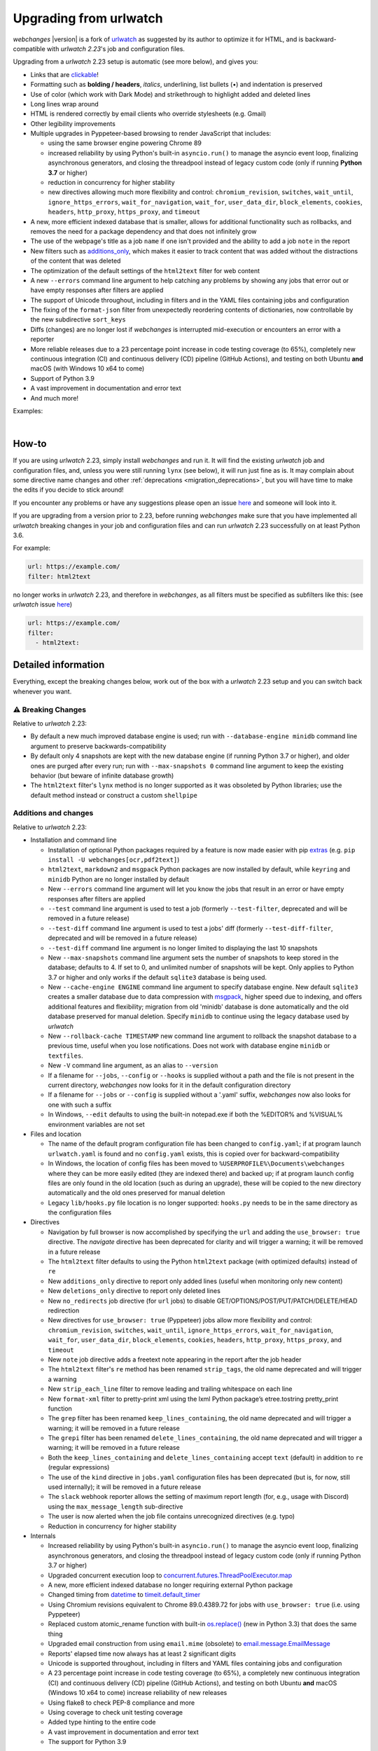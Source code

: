 .. _migration:


.. role:: underline
    :class: underline

.. role:: additions
    :class: additions

.. role:: deletions
    :class: deletions

=======================
Upgrading from urlwatch
=======================

`webchanges` |version| is a fork of `urlwatch <https://github.com/thp/urlwatch>`__ as suggested by its author to
optimize it for HTML, and is backward-compatible with `urlwatch 2.23`'s job and configuration files.

Upgrading from a `urlwatch` 2.23 setup is automatic (see more below), and gives you:

* Links that are `clickable <https://pypi.org/project/webchanges/>`__!
* Formatting such as **bolding / headers**, *italics*, :underline:`underlining`, list bullets (•) and indentation is
  preserved
* Use of color (which work with Dark Mode) and strikethrough to highlight :additions:`added` and :deletions:`deleted`
  lines
* Long lines wrap around
* HTML is rendered correctly by email clients who override stylesheets (e.g. Gmail)
* Other legibility improvements
* Multiple upgrades in Pyppeteer-based browsing to render JavaScript that includes:

  * using the same browser engine powering Chrome 89
  * increased reliability by using Python's built-in ``asyncio.run()`` to manage the asyncio event loop, finalizing
    asynchronous generators, and closing the threadpool instead of legacy custom code (only if running **Python
    3.7** or higher)
  * reduction in concurrency for higher stability
  * new directives allowing much more flexibility and control: ``chromium_revision``, ``switches``, ``wait_until``,
    ``ignore_https_errors``, ``wait_for_navigation``, ``wait_for``, ``user_data_dir``, ``block_elements``, ``cookies``,
    ``headers``, ``http_proxy``, ``https_proxy``, and ``timeout``
* A new, more efficient indexed database that is smaller, allows for additional functionality such as rollbacks, and
  removes the need for a package dependency and that does not infinitely grow
* The use of the webpage's title as a job ``name`` if one isn't provided and the ability to add a job ``note`` in the
  report
* New filters such as `additions_only <https://webchanges.readthedocs.io/en/stable/diff_filters.html#additions-only>`__,
  which makes it easier to track content that was added without the distractions of the content that was deleted
* The optimization of the default settings of the ``html2text`` filter for web content
* A new ``--errors`` command line argument to help catching any problems by showing any jobs that error out or have
  empty responses after filters are applied
* The support of Unicode throughout, including in filters and in the YAML files containing jobs and configuration
* The fixing of the ``format-json`` filter from unexpectedly reordering contents of dictionaries, now controllable by
  the new subdirective ``sort_keys``
* Diffs (changes) are no longer lost if `webchanges` is interrupted mid-execution or encounters an error with a
  reporter
* More reliable releases due to a 23 percentage point increase in code testing coverage (to 65%), completely new
  continuous integration (CI) and continuous delivery (CD) pipeline (GitHub Actions), and testing on both Ubuntu
  **and** macOS (with Windows 10 x64 to come)
* Support of Python 3.9
* A vast improvement in documentation and error text
* And much more!

Examples:

.. image:: https://raw.githubusercontent.com/mborsetti/webchanges/main/docs/html_diff_filters_example_1.png
    :width: 504

|

.. image:: https://raw.githubusercontent.com/mborsetti/webchanges/main/docs/html_diff_filters_example_3.png
    :width: 504


How-to
------
If you are using `urlwatch` 2.23, simply install `webchanges` and run it. It will find the existing `urlwatch` job and
configuration files, and, unless you were still running ``lynx`` (see below), it will run just fine as is. It may
complain about some directive name changes and other :ref:`deprecations <migration_deprecations>`, but you will have
time to make the edits if you decide to stick around!

If you encounter any problems or have any suggestions please open an issue `here
<https://github.com/mborsetti/webchanges/issues>`__ and someone will look into it.

If you are upgrading from a version prior to 2.23, before running `webchanges` make sure that you have implemented all
`urlwatch` breaking changes in your job and configuration files and can run `urlwatch` 2.23 successfully on at least
Python 3.6.

For example:

.. code-block:: yaml

   url: https://example.com/
   filter: html2text

no longer works in `urlwatch` 2.23, and therefore in `webchanges`, as all filters must be specified as subfilters like
this: (see `urlwatch` issue `here <https://github.com/thp/urlwatch/pull/600#issuecomment-753944678>`__)

.. code-block:: yaml

   url: https://example.com/
   filter:
     - html2text:

.. _migration_deprecations:

.. _migration_changes:

Detailed information
--------------------
Everything, except the breaking changes below, work out of the box with a `urlwatch` 2.23 setup and you can switch back
whenever you want.

⚠ Breaking Changes
~~~~~~~~~~~~~~~~~~
Relative to `urlwatch` 2.23:

* By default a new much improved database engine is used; run with ``--database-engine minidb`` command line argument to
  preserve backwards-compatibility
* By default only 4 snapshots are kept with the new database engine (if running Python 3.7 or higher), and older ones
  are purged after every run; run with ``--max-snapshots 0`` command line argument to keep the existing behavior
  (but beware of infinite database growth)
* The ``html2text`` filter's ``lynx`` method is no longer supported as it was obsoleted by Python libraries; use the
  default method instead or construct a custom ``shellpipe``

Additions and changes
~~~~~~~~~~~~~~~~~~~~~
Relative to `urlwatch` 2.23:

* Installation and command line

  * Installation of optional Python packages required by a feature is now made easier with pip `extras
    <https://stackoverflow.com/questions/52474931/what-is-extra-in-pypi-dependency>`__  (e.g. ``pip
    install -U webchanges[ocr,pdf2text]``)
  * ``html2text``, ``markdown2`` and ``msgpack`` Python packages are now installed by default, while ``keyring`` and
    ``minidb`` Python are no longer installed by default
  * New ``--errors`` command line argument will let you know the jobs that result in an error or have empty responses
    after filters are applied
  * ``--test`` command line argument is used to test a job (formerly ``--test-filter``, deprecated and will be removed
    in a future release)
  * ``--test-diff`` command line argument is used to test a jobs' diff (formerly ``--test-diff-filter``, deprecated and
    will be removed in a future release)
  * ``--test-diff`` command line argument is no longer limited to displaying the last 10 snapshots
  * New ``--max-snapshots`` command line argument sets the number of snapshots to keep stored in the database; defaults
    to 4. If set to 0, and unlimited number of snapshots will be kept. Only applies to Python 3.7 or higher and only
    works if the default ``sqlite3`` database is being used.
  * New ``--cache-engine ENGINE`` command line argument to specify database engine. New default ``sqlite3`` creates a
    smaller database due to data compression with `msgpack <https://msgpack.org/index.html>`__, higher speed due to
    indexing, and offers additional features and flexibility; migration from old 'minidb' database is done automatically
    and the old database preserved for manual deletion. Specify ``minidb`` to continue using the legacy database used
    by `urlwatch`
  * New ``--rollback-cache TIMESTAMP`` new command line argument to rollback the snapshot database to a previous time,
    useful when you lose notifications. Does not work with database engine ``minidb`` or ``textfiles``.
  * New ``-V`` command line argument, as an alias to ``--version``
  * If a filename for ``--jobs``, ``--config`` or ``--hooks`` is supplied without a path and the file is not present in
    the current directory, `webchanges` now looks for it in the default configuration directory
  * If a filename for ``--jobs`` or ``--config`` is supplied without a '.yaml' suffix, `webchanges` now also looks for
    one with such a suffix
  * In Windows, ``--edit`` defaults to using the built-in notepad.exe if both the %EDITOR% and %VISUAL% environment
    variables are not set

* Files and location

  * The name of the default program configuration file has been changed to ``config.yaml``; if at program launch
    ``urlwatch.yaml`` is found and no ``config.yaml`` exists, this is copied over for backward-compatibility
  * In Windows, the location of config files has been moved to ``%USERPROFILE%\Documents\webchanges``
    where they can be more easily edited (they are indexed there) and backed up; if at program launch config files are
    only found in the old location (such as during an upgrade), these will be copied to the new directory automatically
    and the old ones preserved for manual deletion
  * Legacy ``lib/hooks.py`` file location is no longer supported: ``hooks.py`` needs to be in the same directory as the
    configuration files

* Directives

  * Navigation by full browser is now accomplished by specifying the ``url`` and adding the ``use_browser: true``
    directive. The `navigate` directive has been deprecated for clarity and will trigger a warning; it will be removed
    in a future release
  * The ``html2text`` filter defaults to using the Python ``html2text`` package (with optimized defaults) instead of
    ``re``
  * New ``additions_only`` directive to report only added lines (useful when monitoring only new content)
  * New ``deletions_only`` directive to report only deleted lines
  * New ``no_redirects`` job directive (for ``url`` jobs) to disable GET/OPTIONS/POST/PUT/PATCH/DELETE/HEAD redirection
  * New directives for ``use_browser: true`` (Pyppeteer) jobs allow more flexibility and control: ``chromium_revision``,
    ``switches``, ``wait_until``, ``ignore_https_errors``, ``wait_for_navigation``, ``wait_for``, ``user_data_dir``,
    ``block_elements``, ``cookies``, ``headers``, ``http_proxy``, ``https_proxy``, and ``timeout``
  * New ``note`` job directive adds a freetext note appearing in the report after the job header
  * The ``html2text`` filter's ``re`` method has been renamed ``strip_tags``, the old name deprecated and will trigger a
    warning
  * New ``strip_each_line`` filter to remove leading and trailing whitespace on each line
  * New ``format-xml`` filter to pretty-print xml using the lxml Python package’s etree.tostring pretty_print function
  * The ``grep`` filter has been renamed ``keep_lines_containing``, the old name deprecated and will trigger a warning;
    it will be removed in a future release
  * The ``grepi`` filter has been renamed ``delete_lines_containing``, the old name deprecated and will trigger a
    warning; it will be removed in a future release
  * Both the ``keep_lines_containing`` and ``delete_lines_containing`` accept ``text`` (default) in addition to ``re``
    (regular expressions)
  * The use of the ``kind`` directive in ``jobs.yaml`` configuration files has been deprecated (but is, for now, still
    used internally); it will be removed in a future release
  * The ``slack`` webhook reporter allows the setting of maximum report length (for, e.g., usage with Discord) using the
    ``max_message_length`` sub-directive
  * The user is now alerted when the job file contains unrecognized directives (e.g. typo)
  * Reduction in concurrency for higher stability

* Internals

  * Increased reliability by using Python's built-in ``asyncio.run()`` to manage the asyncio event loop, finalizing
    asynchronous generators, and closing the threadpool instead of legacy custom code (only if running Python
    3.7 or higher)
  * Upgraded concurrent execution loop to `concurrent.futures.ThreadPoolExecutor.map
    <https://docs.python.org/3/library/concurrent.futures.html#concurrent.futures.Executor.map>`__
  * A new, more efficient indexed database no longer requiring external Python package
  * Changed timing from `datetime <https://docs.python.org/3/library/datetime.html>`__ to `timeit.default_timer
    <https://docs.python.org/3/library/timeit.html#timeit.default_timer>`__
  * Using Chromium revisions equivalent to Chrome 89.0.4389.72 for jobs with ``use_browser: true`` (i.e. using
    Pyppeteer)
  * Replaced custom atomic_rename function with built-in `os.replace()
    <https://docs.python.org/3/library/os.html#os.replace>`__ (new in Python 3.3) that does the same thing
  * Upgraded email construction from using ``email.mime`` (obsolete) to `email.message.EmailMessage
    <https://docs.python.org/3/library/email.message.html#email.message.EmailMessage>`__
  * Reports' elapsed time now always has at least 2 significant digits
  * Unicode is supported throughout, including in filters and YAML files containing jobs and configuration
  * A 23 percentage point increase in code testing coverage (to 65%), a completely new continuous integration (CI) and
    continuous delivery (CD) pipeline (GitHub Actions), and testing on both Ubuntu **and** macOS (Windows 10 x64 to
    come) increase reliability of new releases
  * Using flake8 to check PEP-8 compliance and more
  * Using coverage to check unit testing coverage
  * Added type hinting to the entire code
  * A vast improvement in documentation and error text
  * The support for Python 3.9

Fixed
~~~~~
Relative to `urlwatch` 2.23:

* Diff (change) data is no longer lost if `webchanges` is interrupted mid-execution or encounters an error in reporting:
  the permanent database is updated only at the very end (after reports are sent)
* The database no longer grows unbounded to infinity. Fix only works when running in Python 3.7 or higher and using
  the new, default, ``sqlite3`` database engine. In this scenario only the latest 4 snapshots are kept, and older ones
  are purged after every run; the number is selectable with the new ``--max-snapshots`` command line argument. To keep
  the existing grow-to-infinity behavior, run `webchanges` with ``--max-snapshots 0``.
* The ``html2text`` filter's ``html2text`` method defaults to Unicode handling
* HTML href links ending with spaces are no longer broken by ``xpath`` replacing spaces with `%20`
* Initial config file no longer has directives sorted alphabetically, but are saved logically (e.g. 'enabled' is always
  the first sub-directive for a reporter)
* The presence of the ``data`` directive in a job would force the method to POST, impeding the ability to do PUTs
* ``format-json`` filter no longer unexpectedly reorders contents of dictionaries, but the new subdirective
  ``sort_keys`` allows you to set it to do so
* Jobs file (e.g. ``jobs.yaml``) is now loaded only once per run
* Fixed various system errors and freezes when running ``url`` jobs with ``use_browser: true`` (formerly ``navigate``
  jobs)
* Fixed multiple error messages for clarity

Deprecations
~~~~~~~~~~~~
Relative to `urlwatch` 2.23:

* The ``html2text`` filter's ``lynx`` method is no longer supported as it was obsoleted by Python libraries; use the
  default method instead or construct a custom ``shellpipe``

* The following deprecations are (for now) still working with a warning:

  * Job directive ``kind`` is unused: remove from job
  * Job directive ``navigate`` is deprecated: use ``url`` and add ``use_browser: true``
  * Method ``pyhtml2text`` of filter ``html2text`` is deprecated; since that method is now the default, remove the
    method subdirective
  * Method ``re`` of filter ``html2text`` is renamed to ``strip_tags``
  * Filter ``grep`` is renamed to ``keep_lines_containing``
  * Filter ``grepi`` is renamed to ``delete_lines_containing``
  * Command line ``--test-filter`` argument is renamed to ``--test``
  * Command line ``--test-diff-filter`` argument is renamed to ``--test-diff``

* Also be aware that:

  * The name of the default job file has changed to ``jobs.yaml``
  * The location of config and jobs files in Windows has changed to ``%USERPROFILE%/Documents/webchanges``
    where they can be more easily edited and backed up

Known issues
~~~~~~~~~~~~
* ``url`` jobs with ``use_browser: true`` (i.e. using Pyppeteer) will at times display the below error message in stdout
  (terminal console). This does not affect `webchanges` as all data is downloaded, and hopefully it will be fixed in the
  future (see `Pyppeteer issue #225 <https://github.com/pyppeteer/pyppeteer/issues/225>`__):

  ``future: <Future finished exception=NetworkError('Protocol error Target.sendMessageToTarget: Target closed.')>``
  ``pyppeteer.errors.NetworkError: Protocol error Target.sendMessageToTarget: Target closed.``
  ``Future exception was never retrieved``
